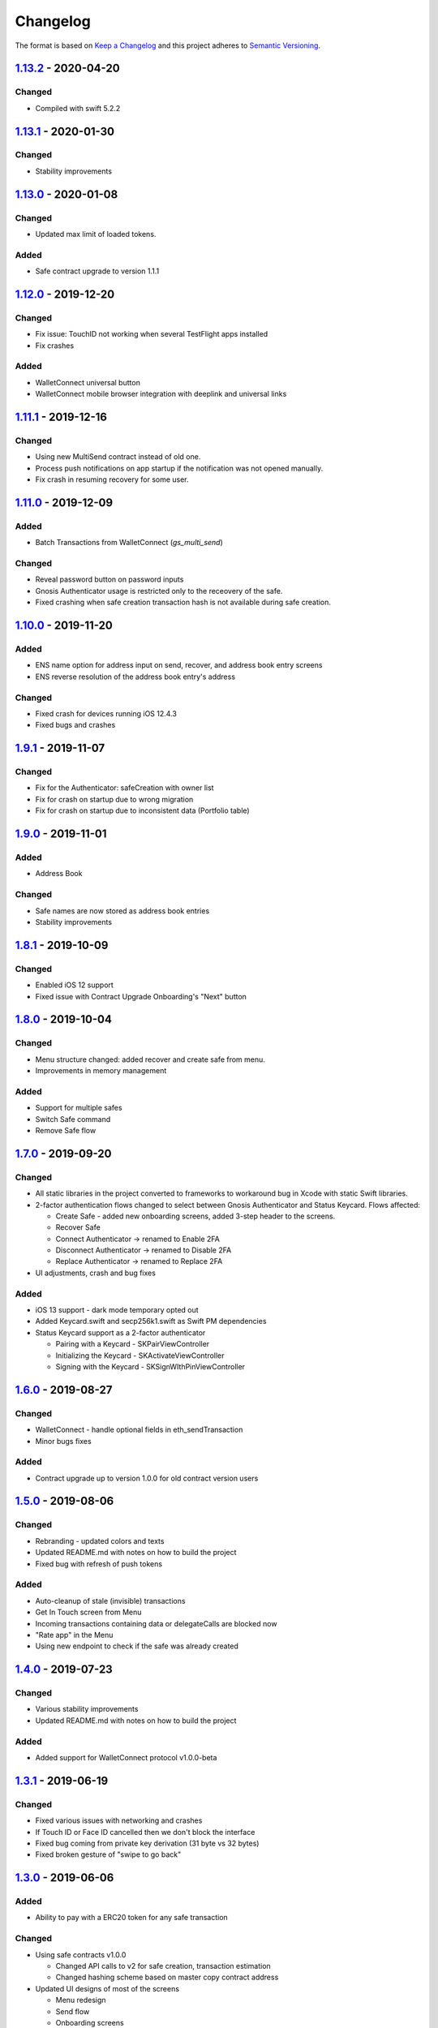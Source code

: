 =========
Changelog
=========

The format is based on `Keep a Changelog`_ 
and this project adheres to `Semantic Versioning`_.

.. copy-paste the latest version update format and remember to add URL
   at the end of this file.

`1.13.2`_ - 2020-04-20
======================
Changed
--------
- Compiled with swift 5.2.2

`1.13.1`_ - 2020-01-30
======================
Changed
--------
- Stability improvements

`1.13.0`_ - 2020-01-08
======================
Changed
--------
- Updated max limit of loaded tokens.

Added
------
- Safe contract upgrade to version 1.1.1

`1.12.0`_ - 2019-12-20
======================
Changed
--------
- Fix issue: TouchID not working when several TestFlight apps installed
- Fix crashes

Added
------
- WalletConnect universal button
- WalletConnect mobile browser integration with deeplink and universal links


`1.11.1`_ - 2019-12-16
======================
Changed
--------
- Using new MultiSend contract instead of old one.
- Process push notifications on app startup if the notification was not opened manually.
- Fix crash in resuming recovery for some user.

`1.11.0`_ - 2019-12-09
======================
Added
------
- Batch Transactions from WalletConnect (`gs_multi_send`)

Changed
--------
- Reveal password button on password inputs
- Gnosis Authenticator usage is restricted only to the receovery of the safe.
- Fixed crashing when safe creation transaction hash is not available during safe creation.

`1.10.0`_ - 2019-11-20
======================
Added
--------
- ENS name option for address input on send, recover, and address book entry screens
- ENS reverse resolution of the address book entry's address

Changed
--------
- Fixed crash for devices running iOS 12.4.3
- Fixed bugs and crashes

`1.9.1`_ - 2019-11-07
======================
Changed
--------
- Fix for the Authenticator: safeCreation with owner list
- Fix for crash on startup due to wrong migration
- Fix for crash on startup due to inconsistent data (Portfolio table)

`1.9.0`_ - 2019-11-01
======================
Added
--------
- Address Book

Changed
--------
- Safe names are now stored as address book entries
- Stability improvements

`1.8.1`_ - 2019-10-09
======================
Changed
--------
- Enabled iOS 12 support
- Fixed issue with Contract Upgrade Onboarding's "Next" button

`1.8.0`_ - 2019-10-04
======================
Changed
--------
- Menu structure changed: added recover and create safe from menu.
- Improvements in memory management

Added
-------
- Support for multiple safes
- Switch Safe command
- Remove Safe flow

`1.7.0`_ - 2019-09-20
======================
Changed
--------
- All static libraries in the project converted to frameworks to workaround
  bug in Xcode with static Swift libraries.
- 2-factor authentication flows changed to select between Gnosis Authenticator
  and Status Keycard. Flows affected:
  
  + Create Safe - added new onboarding screens, added 3-step header to the screens.
  + Recover Safe
  + Connect Authenticator -> renamed to Enable 2FA
  + Disconnect Authenticator -> renamed to Disable 2FA
  + Replace Authenticator -> renamed to Replace 2FA

- UI adjustments, crash and bug fixes

Added
-------
- iOS 13 support - dark mode temporary opted out
- Added Keycard.swift and secp256k1.swift as Swift PM dependencies
- Status Keycard support as a 2-factor authenticator
  
  + Pairing with a Keycard - SKPairViewController
  + Initializing the Keycard - SKActivateViewController
  + Signing with the Keycard - SKSignWIthPinViewController

`1.6.0`_ - 2019-08-27
======================
Changed
--------
- WalletConnect - handle optional fields in eth_sendTransaction
- Minor bugs fixes

Added
-------
- Contract upgrade up to version 1.0.0 for old contract version users

`1.5.0`_ - 2019-08-06
======================
Changed
--------
- Rebranding - updated colors and texts
- Updated README.md with notes on how to build the project
- Fixed bug with refresh of push tokens

Added
-------
- Auto-cleanup of stale (invisible) transactions
- Get In Touch screen from Menu
- Incoming transactions containing data or delegateCalls are blocked now
- "Rate app" in the Menu
- Using new endpoint to check if the safe was already created

`1.4.0`_ - 2019-07-23
======================
Changed
--------
- Various stability improvements
- Updated README.md with notes on how to build the project

Added
-------
- Added support for WalletConnect protocol v1.0.0-beta

`1.3.1`_ - 2019-06-19
======================
Changed
-------
- Fixed various issues with networking and crashes
- If Touch ID or Face ID cancelled then we don't block the interface
- Fixed bug coming from private key derivation (31 byte vs 32 bytes)
- Fixed broken gesture of "swipe to go back"

`1.3.0`_ - 2019-06-06
======================
Added
-----
- Ability to pay with a ERC20 token for any safe transaction

Changed
-------
- Using safe contracts v1.0.0

  + Changed API calls to v2 for safe creation, transaction estimation
  + Changed hashing scheme based on master copy contract address

- Updated UI designs of most of the screens

  + Menu redesign
  + Send flow
  + Onboarding screens
  + Create Safe flow
  + Recover Safe flow
  + All owner modification flows
  + Main screens
  + Added 'success' screens to all transaction flows

- Refactored various parts of the app

  + Merged several flow coordinators into MainFlowCoordinator
  + Merged SegmentViewController into MainViewController
  + To enable token payment, touched everywhere where gas token was used.
  + Renamed flows and view controllers according to project's unified screen names.

- Improved stability in database migrations


`1.2.0`_ - 2019-04-24
======================
Added
-----
- Tracking of all screen views
- Change password in menu
- Localization keys aligned on all screens
- Firebase performance tracking library added
- New "Licenses" item in menu

Changed
-------
- Setup password screens redesign
- Push token endpoint changed to /v2/auth
- App version string in menu
- Swift 5 update
- Bug fixes and stability improvements

`1.1.0`_ - 2019-03-19
======================
Added
-----
- Manage safe browser extension

  + Replace browser extension
  + Connect browser extension
  + Disconnect browser extension
  + Resync with browser extension
  
- Tracking

  + Onboarding main actions tracking

Changed
-------
- Fixed app freezing after unlocking a phone
- Changed tokens endpoint

`1.0.1`_ - 2019-01-23
======================
Changed
-------
- Stability improvements

  + Fixing crash in background
  + Fixing random crash after transaction submission
  + Fixing crash on review transaction screen when network is lossy

`1.0.0`_ - 2018-12-18
=====================
Changed
-------
- Bug fixes

`0.10.0`_ - 2018-12-13
======================
Added
-----
- Safe recovery
- Replace recovery phrase

`0.9.1`_ - 2018-12-05
=====================
Changed
-------
- New repository implementations
- Changed token list JSON structure and udpated with new list

Added
-----
- Ability to run migrations in future app updates. Note, that current update is still incompatible with previous versions. Users must delete previous app before installing this version.

`0.9.0`_ - 2018-11-30
=====================
Changed
-------
- UI design changes and use of components 😻
    - Backgrounds changed to white
    - Confirm Transaction screen
    - Send Transaction screen
    - Transaction details screen (incl. empty state)
    - Transaction list screen
- Fixed crashes 💥
- Coding guidelines extended
- Fixed UX bugs 🐛
    - Manage tokens (hiding glitch, adding delay)
    - Cancelling and restarting safe creation
    - Comma/dot in the amount input field in Send screen
    - Screen titles and back button wordings
    - Blockies images (identicons) aligned with other platforms
    - Added "Continue" button to password setup screens
    - "No tripple character" password reuirement behavior fixed
    - Mnemonic word inputs trim whitespaces now
- New lanes added in Fastfile
- ``DesignableView`` changed to ``BaseCustomView``, ``BaseCustomLabel`` and ``BaseCustomButton``
- Moved from Travis CI to Jenkins! 👏

Added
-----
- New UI components 😻
    - TransactionHeaderView
    - TransactionFeeView
    - TransferView
    - TransactionConfirmationView
    - AmountLabel
    - AddressInput
    - EthereumAddressLabel
    - FullEthereumAddressLabel
- Implemented ``sendTransaction`` push handling 📣
- Notification Service Extension to load localized message

`0.8.2`_ - 2018-11-13
=====================
Changed
-------
- Forced to use always encrypted AppConfig for PreRelease and Release configurations

`0.8.1`_ - 2018-11-08
=====================
Changed
-------
- Fixed confusing setup password wording

`0.8.0`_ - 2018-10-28
=====================
Added
-----
- Terms of Use screen
- Guidelines screen
- Input components in SafeUIKit
    - TextInput
    - VerifiableInput
    - TokenInput
    - AddressInput
- Proxy classes for contracts communication (ERC20, safe)
- Transaction list screen functionality implementation
    - Querying the database
    - Synchronization of pending transactions
- Transaction details screen functionality implementation
    - Subscribing on transaction updates
- Sending ERC20 tokens
- Made browser extension
- PreRelease configuration (production-rinkeby services)

Changed
-------
- Hashing of transactions according to EIP712 implementation
- Changed confirmation counts for wallet from 2/3 to 1/3 and 2/4
- Nonce is fetched from relay service instead of the contract
- Designs of onboarding screens

`0.7.0`_ - 2018-10-05
=====================
Added
-----
- Manage tokens functionality:
    - Display tokens on Main screen
    - Manage tokens screen
    - Add new token screen
    - Syncronization of tokens with service
    - Syncronization of balances with blockchain
- Share address
- Design adjustments for main screen and menu

Changed
-------
- Updated to swift 4.2
- Dropped iOS 10 support
- Optimized Travis build time
- WalletApplicationService refactored

`0.6.0`_ - 2018-08-09
=====================
Added
-----
- Configuration management in the AppConfig.yml file
- Sending ETH transaction from mobile app
- Handling incoming accept and reject transaction notifications from browser extension
- Source code documentation of IdentityAccess* modules and MultisigWalletDomainModel module

Changed
-------
- Fixed TODOs in code

0.5.0 - 2018-07-18
==================
Added
-----
- Firebase SDK integration
- Push notification authorization and sending / receiving
- Notification to browser extension when safe is created

Changed
-------
- Merged Ethereum subproject with MultisigWallet subproject
- Refactored error handling

`0.4.1`_ - 2018-07-11
=====================
Changed
-------
- Fixed bug in safe creation arised because of API response format change.

`0.4.0`_ - 2018-07-09
=====================
Added
-----
- Added source code documentation to common modules.
- Added UI stubs for the screens of main flow:
    - Main screen
    - New transaction configuration screen
    - Pending transaction screen
    - Transaction details
    - Menu screen
- Added ``Transaction`` entity in MultisigWalletDomainModel.
- Added transaction repository with SQLite database implementation.
- Implemented QR code payload verification for pairing with browser extension.
    - Extracting owner address
    - Check expiration date
    - Sign extension address
- Implemented pairing request to notification service (HTTPNotificationService).
- Added copy mnemonic and copy safe address buttons in onboarding.
- Added TokenInput component with separate fields for integer and fractional parts.
- Added various ``eth_`` methods to Infura service.
- Added integration tests for transaction sending.
- Added integration test for safe creation, start to end.
- Added integration test for pairing with browser extension.
- Implemented GnosisTransactionRelayService calls:
    - POST /safes/
    - PUT /safes/<address>/funded
    - GET /safes/<address>/funded

Changed
-------
- Replaced mock services with real service implementations in ``AppDelegate.swit``.
- Moved integration tests to ``safeTests`` target and to separate scheme.


`0.3.0`_ - 2018-06-11
=====================
Added
-----
- Created new ``MultisigWallet`` project with DomainModel, Application and Implementations libraries.
- New ``Wallet``, ``Portfolio`` and ``Owner`` objects
- New ``Ethereum`` project
- New Pending Safe screen and basic UI main screen.
- Mock implementations of Transaction Relay Service and Infura service.

Changed
-------
- Moved all view controllers and flow coordinators to new SafeAppUI framework.
- Renamed safeUIKit* targets to capitalized names: SafeUIKit*.
- Moved ``Database`` and SQLite implementations into ``Database`` library.

`0.2.0`_ - 2018-05-03
=====================
Added
-----

- New safe configuration screen.
- Browser extension screen with QR code reading.
- Mnemonic generation and confirmation screens.
- Added RSBarcodes dependency.
- Added CHANGELOG.rst (this file).
- SQLite database implementation.
- Documentation of architecture in the docs folder.

Removed
-------
- Old code for Account and all related things.

Changed
-------
- Dependency configuration is now done through Dependencies folder with git submodules and Library subproject.
- Implementation of IdentityAccess domain logic with User, Gatekeeper, AuthenticationApplicationService and others.

`0.1.0`_ - 2018-04-05
=====================
Added
-----
- Setting master password
- Unlocking app

.. _1.13.2: https://github.com/gnosis/safe-ios/tree/1.13.2
.. _1.13.1: https://github.com/gnosis/safe-ios/tree/1.13.1
.. _1.13.0: https://github.com/gnosis/safe-ios/tree/1.13.0
.. _1.12.0: https://github.com/gnosis/safe-ios/tree/1.12.0
.. _1.11.1: https://github.com/gnosis/safe-ios/tree/1.11.1
.. _1.11.0: https://github.com/gnosis/safe-ios/tree/1.11.0
.. _1.10.0: https://github.com/gnosis/safe-ios/tree/1.10.0
.. _1.9.1: https://github.com/gnosis/safe-ios/tree/1.9.1
.. _1.9.0: https://github.com/gnosis/safe-ios/tree/1.9.0
.. _1.8.1: https://github.com/gnosis/safe-ios/tree/1.8.1
.. _1.8.0: https://github.com/gnosis/safe-ios/tree/1.8.0
.. _1.7.0: https://github.com/gnosis/safe-ios/tree/1.7.0
.. _1.6.0: https://github.com/gnosis/safe-ios/tree/1.6.0
.. _1.5.0: https://github.com/gnosis/safe-ios/tree/1.5.0
.. _1.4.0: https://github.com/gnosis/safe-ios/tree/1.4.0
.. _1.3.1: https://github.com/gnosis/safe-ios/tree/1.3.1
.. _1.3.0: https://github.com/gnosis/safe-ios/tree/1.3.0
.. _1.2.0: https://github.com/gnosis/safe-ios/tree/1.2.0
.. _1.1.0: https://github.com/gnosis/safe-ios/tree/1.1.0
.. _1.0.1: https://github.com/gnosis/safe-ios/tree/1.0.1
.. _1.0.0: https://github.com/gnosis/safe-ios/tree/1.0.0
.. _0.10.0: https://github.com/gnosis/safe-ios/tree/0.10.0
.. _0.9.1: https://github.com/gnosis/safe-ios/tree/0.9.1
.. _0.9.0: https://github.com/gnosis/safe-ios/tree/0.9.0
.. _0.8.2: https://github.com/gnosis/safe-ios/tree/0.8.2
.. _0.8.1: https://github.com/gnosis/safe-ios/tree/0.8.1
.. _0.8.0: https://github.com/gnosis/safe-ios/tree/0.8.0
.. _0.7.0: https://github.com/gnosis/safe-ios/tree/0.7.0
.. _0.6.0: https://github.com/gnosis/safe-ios/tree/0.6.0
.. _0.4.1: https://github.com/gnosis/safe-ios/tree/0.4.1
.. _0.4.0: https://github.com/gnosis/safe-ios/tree/0.4.0
.. _0.3.0: https://github.com/gnosis/safe-ios/tree/0.3.0
.. _0.2.0: https://github.com/gnosis/safe-ios/tree/0.2.0
.. _0.1.0: https://github.com/gnosis/safe-ios/tree/0.1.0
.. _Keep a Changelog: https://keepachangelog.com/en/1.0.0/
.. _Semantic Versioning: https://semver.org/spec/v2.0.0.html
